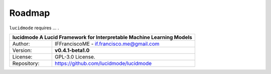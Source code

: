 
=======
Roadmap
=======

``lucidmode`` requires ...  .


+-----------------+-----------------------------------------------------------------------------------------+
| **lucidmode** A Lucid Framework for Interpretable Machine Learning Models                                 |
+=================+=========================================================================================+
| Author:         | IFFranciscoME - if.francisco.me@gmail.com                                               |
+-----------------+-----------------------------------------------------------------------------------------+
| Version:        | **v0.4.1-beta1.0**                                                                      |
+-----------------+-----------------------------------------------------------------------------------------+
| License:        | GPL-3.0 License.                                                                        |
+-----------------+-----------------------------------------------------------------------------------------+
| Repository:     | https://github.com/lucidmode/lucidmode                                                  |
+-----------------+-----------------------------------------------------------------------------------------+

